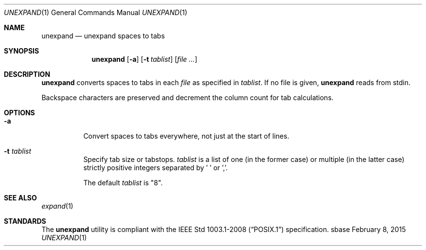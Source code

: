 .Dd February 8, 2015
.Dt UNEXPAND 1
.Os sbase
.Sh NAME
.Nm unexpand
.Nd unexpand spaces to tabs
.Sh SYNOPSIS
.Nm
.Op Fl a
.Op Fl t Ar tablist
.Op Ar file ...
.Sh DESCRIPTION
.Nm
converts spaces to tabs in each
.Ar file
as specified in
.Ar tablist .
If no file is given,
.Nm
reads from stdin.
.Pp
Backspace characters are preserved and decrement the column count
for tab calculations.
.Sh OPTIONS
.Bl -tag -width Ds
.It Fl a
Convert spaces to tabs everywhere, not just at the start of lines.
.It Fl t Ar tablist
Specify tab size or tabstops.
.Ar tablist
is a list of one (in the former case) or multiple (in the latter case)
strictly positive integers separated by ' ' or ','.
.Pp
The default
.Ar tablist
is "8".
.El
.Sh SEE ALSO
.Xr expand 1
.Sh STANDARDS
The
.Nm
utility is compliant with the
.St -p1003.1-2008
specification.
